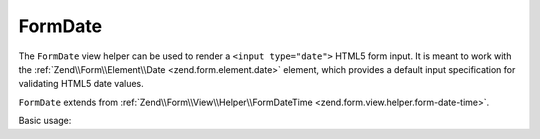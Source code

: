 .. _zend.form.view.helper.form-date:

FormDate
^^^^^^^^

The ``FormDate`` view helper can be used to render a ``<input type="date">``
HTML5 form input. It is meant to work with the :ref:`Zend\\Form\\Element\\Date <zend.form.element.date>`
element, which provides a default input specification for validating HTML5 date values.

``FormDate`` extends from :ref:`Zend\\Form\\View\\Helper\\FormDateTime <zend.form.view.helper.form-date-time>`.

.. _zend.form.view.helper.form-date.usage:

Basic usage:

.. code-block:: php
   :linenos:

   use Zend\Form\Element;

   $element = new Element\Date('my-date');

   // Within your view...

   echo $this->formDate($element);
   // <input type="date" name="my-date" value="">

